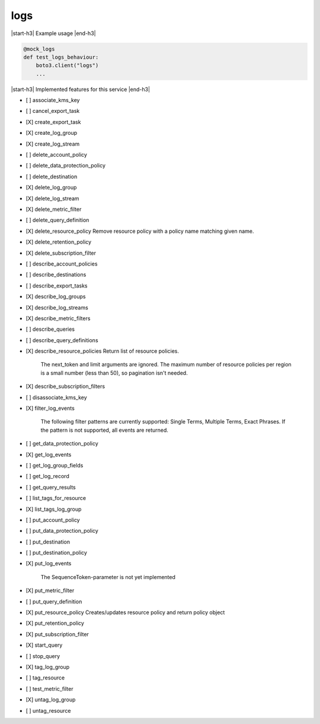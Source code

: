.. _implementedservice_logs:

.. |start-h3| raw:: html

    <h3>

.. |end-h3| raw:: html

    </h3>

====
logs
====

|start-h3| Example usage |end-h3|

.. sourcecode:: python

            @mock_logs
            def test_logs_behaviour:
                boto3.client("logs")
                ...



|start-h3| Implemented features for this service |end-h3|

- [ ] associate_kms_key
- [ ] cancel_export_task
- [X] create_export_task
- [X] create_log_group
- [X] create_log_stream
- [ ] delete_account_policy
- [ ] delete_data_protection_policy
- [ ] delete_destination
- [X] delete_log_group
- [X] delete_log_stream
- [X] delete_metric_filter
- [ ] delete_query_definition
- [X] delete_resource_policy
  Remove resource policy with a policy name matching given name.

- [X] delete_retention_policy
- [X] delete_subscription_filter
- [ ] describe_account_policies
- [ ] describe_destinations
- [ ] describe_export_tasks
- [X] describe_log_groups
- [X] describe_log_streams
- [X] describe_metric_filters
- [ ] describe_queries
- [ ] describe_query_definitions
- [X] describe_resource_policies
  Return list of resource policies.

        The next_token and limit arguments are ignored.  The maximum
        number of resource policies per region is a small number (less
        than 50), so pagination isn't needed.
        

- [X] describe_subscription_filters
- [ ] disassociate_kms_key
- [X] filter_log_events
  
        The following filter patterns are currently supported: Single Terms, Multiple Terms, Exact Phrases.
        If the pattern is not supported, all events are returned.
        

- [ ] get_data_protection_policy
- [X] get_log_events
- [ ] get_log_group_fields
- [ ] get_log_record
- [ ] get_query_results
- [ ] list_tags_for_resource
- [X] list_tags_log_group
- [ ] put_account_policy
- [ ] put_data_protection_policy
- [ ] put_destination
- [ ] put_destination_policy
- [X] put_log_events
  
        The SequenceToken-parameter is not yet implemented
        

- [X] put_metric_filter
- [ ] put_query_definition
- [X] put_resource_policy
  Creates/updates resource policy and return policy object

- [X] put_retention_policy
- [X] put_subscription_filter
- [X] start_query
- [ ] stop_query
- [X] tag_log_group
- [ ] tag_resource
- [ ] test_metric_filter
- [X] untag_log_group
- [ ] untag_resource


